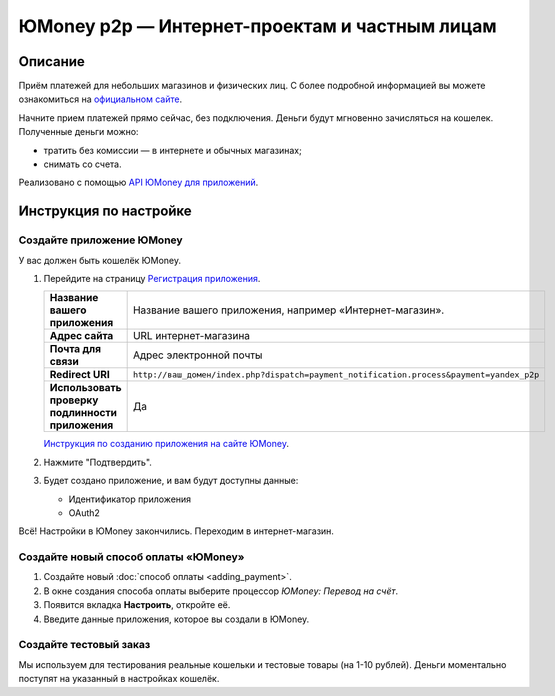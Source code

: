**********************************************
ЮMoney p2p — Интернет-проектам и частным лицам
**********************************************

Описание
========

Приём платежей для небольших магазинов и физических лиц. С более подробной информацией вы можете ознакомиться на `официальном сайте <https://new.yoomoney.ru/>`_.

Начните прием платежей прямо сейчас, без подключения. Деньги будут мгновенно зачисляться на кошелек. Полученные деньги можно:

* тратить без комиссии — в интернете и обычных магазинах;

* снимать со счета.

Реализовано с помощью `API ЮMoney для приложений <https://yoomoney.ru/docs/wallet>`_.


Инструкция по настройке
=======================

Создайте приложение ЮMoney
--------------------------

У вас должен быть кошелёк ЮMoney.

1.  Перейдите на страницу `Регистрация приложения <https://yoomoney.ru/myservices/new>`_.

    .. fancybox:: img/p2p_01.png
        :alt: Yandex.Money p2p

    .. list-table::
        :stub-columns: 1
        :widths: 10 30

        *   -   Название вашего приложения

            -   Название вашего приложения, например «Интернет-магазин».

        *   -   Адрес сайта

            -   URL интернет-магазина

        *   -   Почта для связи

            -   Адрес электронной почты

        *   -   Redirect URI

            -   ``http://ваш_домен/index.php?dispatch=payment_notification.process&payment=yandex_p2p``

        *   -   Использовать проверку подлинности приложения

            -   Да


    `Инструкция по созданию приложения на сайте ЮMoney <https://yoomoney.ru/docs/wallet/using-api/authorization/register-client>`_.

2.  Нажмите "Подтвердить".

3.  Будет создано приложение, и вам будут доступны данные:

    *   Идентификатор приложения

    *   OAuth2

Всё! Настройки в ЮMoney закончились. Переходим в интернет-магазин.

Создайте новый способ оплаты «ЮMoney»
--------------------------------------------

#.  Создайте новый :doc:`cпособ оплаты <adding_payment>`.

#.  В окне создания способа оплаты выберите процессор *ЮMoney: Перевод на счёт*.

#.  Появится вкладка **Настроить**, откройте её.

#.  Введите данные приложения, которое вы создали в ЮMoney. 

    .. fancybox:: img/p2p_09.png
        :alt: Yandex.Money p2p


Создайте тестовый заказ
-----------------------

Мы используем для тестирования реальные кошельки и тестовые товары (на 1-10 рублей). Деньги моментально поступят на указанный в настройках кошелёк.

